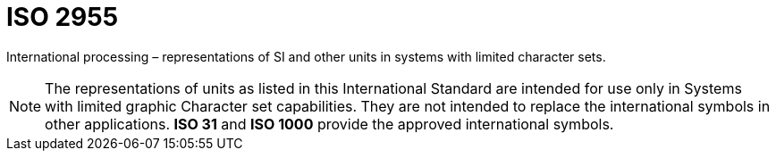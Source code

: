 = ISO 2955

International processing – representations of SI and other units in systems with limited character sets.

[NOTE]
====
The representations of units as listed in this International Standard are intended for use only in Systems with limited graphic Character set capabilities.
They are not intended to replace the international symbols in other applications.
*ISO 31* and *ISO 1000* provide the approved international symbols.
====